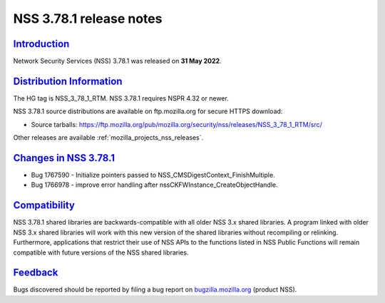 .. _mozilla_projects_nss_nss_3_78_1_release_notes:

NSS 3.78.1 release notes
========================

`Introduction <#introduction>`__
--------------------------------

.. container::

   Network Security Services (NSS) 3.78.1 was released on **31 May 2022**.




`Distribution Information <#distribution_information>`__
--------------------------------------------------------

.. container::

   The HG tag is NSS_3_78_1_RTM. NSS 3.78.1 requires NSPR 4.32 or newer.

   NSS 3.78.1 source distributions are available on ftp.mozilla.org for secure HTTPS download:

   -  Source tarballs:
      https://ftp.mozilla.org/pub/mozilla.org/security/nss/releases/NSS_3_78_1_RTM/src/

   Other releases are available :ref:`mozilla_projects_nss_releases`.

.. _changes_in_nss_3.78.1:

`Changes in NSS 3.78.1 <#changes_in_nss_3.78.1>`__
----------------------------------------------------

.. container::

   - Bug 1767590 - Initialize pointers passed to NSS_CMSDigestContext_FinishMultiple.
   - Bug 1766978 - improve error handling after nssCKFWInstance_CreateObjectHandle.


`Compatibility <#compatibility>`__
----------------------------------

.. container::

   NSS 3.78.1 shared libraries are backwards-compatible with all older NSS 3.x shared
   libraries. A program linked with older NSS 3.x shared libraries will work with
   this new version of the shared libraries without recompiling or
   relinking. Furthermore, applications that restrict their use of NSS APIs to the
   functions listed in NSS Public Functions will remain compatible with future
   versions of the NSS shared libraries.

`Feedback <#feedback>`__
------------------------

.. container::

   Bugs discovered should be reported by filing a bug report on
   `bugzilla.mozilla.org <https://bugzilla.mozilla.org/enter_bug.cgi?product=NSS>`__ (product NSS).
